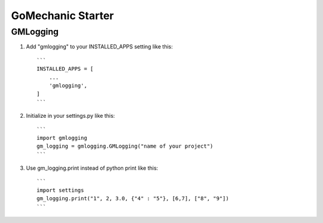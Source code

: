 =====
GoMechanic Starter
=====

GMLogging
-----------

1. Add "gmlogging" to your INSTALLED_APPS setting like this::

    ```
    INSTALLED_APPS = [
        ...
        'gmlogging',
    ]
    ```

2. Initialize in your settings.py like this::

    ```
    import gmlogging
    gm_logging = gmlogging.GMLogging("name of your project")
    ```

3. Use gm_logging.print instead of python print like this::
   
    ```
    import settings
    gm_logging.print("1", 2, 3.0, {"4" : "5"}, [6,7], ["8", "9"])
    ```
